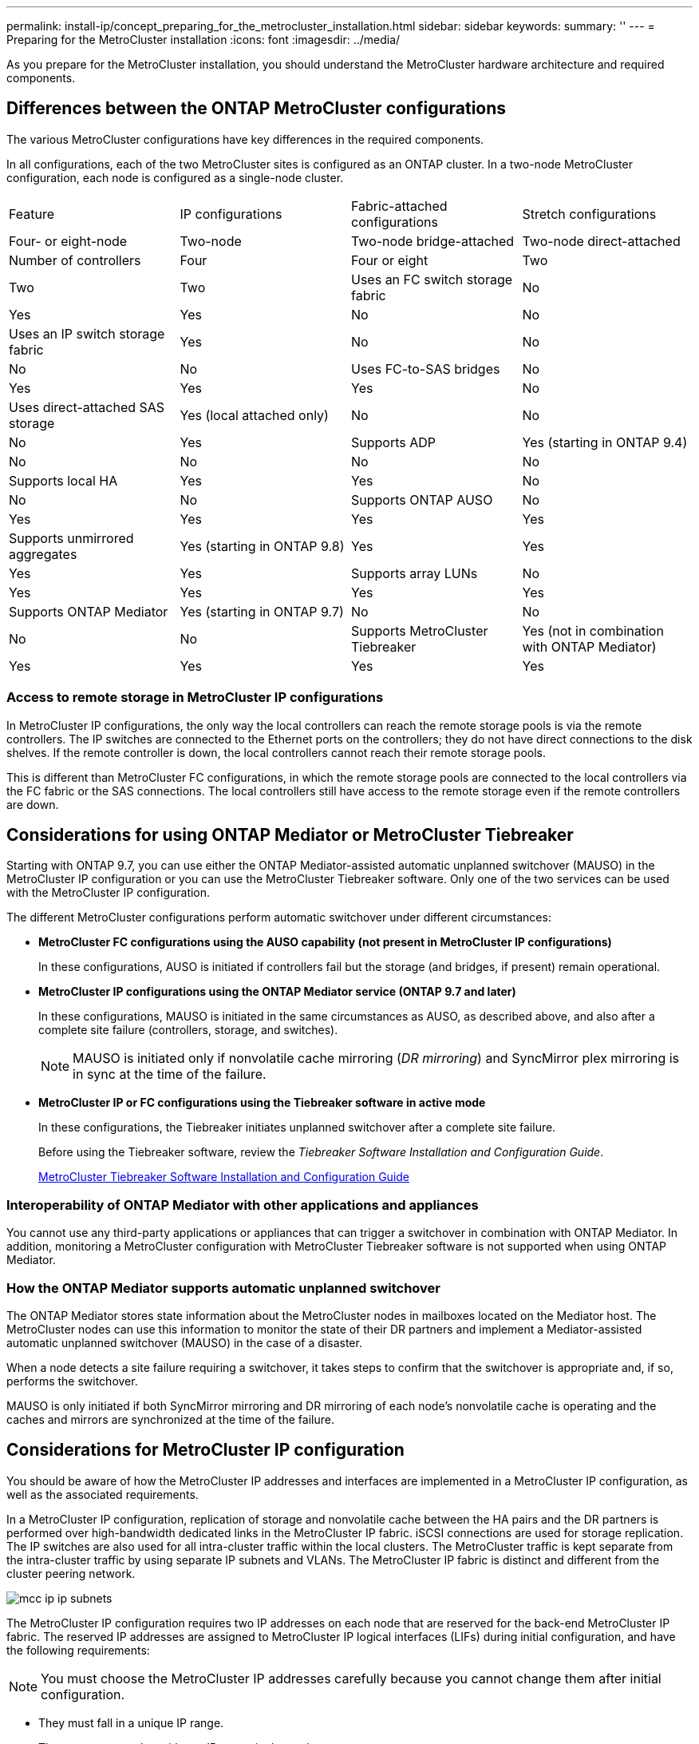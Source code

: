 ---
permalink: install-ip/concept_preparing_for_the_metrocluster_installation.html
sidebar: sidebar
keywords: 
summary: ''
---
= Preparing for the MetroCluster installation
:icons: font
:imagesdir: ../media/

[.lead]
As you prepare for the MetroCluster installation, you should understand the MetroCluster hardware architecture and required components.

== Differences between the ONTAP MetroCluster configurations

[.lead]
The various MetroCluster configurations have key differences in the required components.

In all configurations, each of the two MetroCluster sites is configured as an ONTAP cluster. In a two-node MetroCluster configuration, each node is configured as a single-node cluster.

|===
| Feature| IP configurations| Fabric-attached configurations| Stretch configurations
| Four- or eight-node| Two-node| Two-node bridge-attached| Two-node direct-attached
a|
Number of controllers
a|
Four
a|
Four or eight
a|
Two
a|
Two
a|
Two
a|
Uses an FC switch storage fabric
a|
No
a|
Yes
a|
Yes
a|
No
a|
No
a|
Uses an IP switch storage fabric
a|
Yes
a|
No
a|
No
a|
No
a|
No
a|
Uses FC-to-SAS bridges
a|
No
a|
Yes
a|
Yes
a|
Yes
a|
No
a|
Uses direct-attached SAS storage
a|
Yes (local attached only)
a|
No
a|
No
a|
No
a|
Yes
a|
Supports ADP
a|
Yes (starting in ONTAP 9.4)
a|
No
a|
No
a|
No
a|
No
a|
Supports local HA
a|
Yes
a|
Yes
a|
No
a|
No
a|
No
a|
Supports ONTAP AUSO
a|
No
a|
Yes
a|
Yes
a|
Yes
a|
Yes
a|
Supports unmirrored aggregates
a|
Yes (starting in ONTAP 9.8)
a|
Yes
a|
Yes
a|
Yes
a|
Yes
a|
Supports array LUNs
a|
No
a|
Yes
a|
Yes
a|
Yes
a|
Yes
a|
Supports ONTAP Mediator
a|
Yes (starting in ONTAP 9.7)
a|
No
a|
No
a|
No
a|
No
a|
Supports MetroCluster Tiebreaker
a|
Yes (not in combination with ONTAP Mediator)
a|
Yes
a|
Yes
a|
Yes
a|
Yes
|===

=== Access to remote storage in MetroCluster IP configurations

[.lead]
In MetroCluster IP configurations, the only way the local controllers can reach the remote storage pools is via the remote controllers. The IP switches are connected to the Ethernet ports on the controllers; they do not have direct connections to the disk shelves. If the remote controller is down, the local controllers cannot reach their remote storage pools.

This is different than MetroCluster FC configurations, in which the remote storage pools are connected to the local controllers via the FC fabric or the SAS connections. The local controllers still have access to the remote storage even if the remote controllers are down.

== Considerations for using ONTAP Mediator or MetroCluster Tiebreaker

[.lead]
Starting with ONTAP 9.7, you can use either the ONTAP Mediator-assisted automatic unplanned switchover (MAUSO) in the MetroCluster IP configuration or you can use the MetroCluster Tiebreaker software. Only one of the two services can be used with the MetroCluster IP configuration.

The different MetroCluster configurations perform automatic switchover under different circumstances:

* *MetroCluster FC configurations using the AUSO capability (not present in MetroCluster IP configurations)*
+
In these configurations, AUSO is initiated if controllers fail but the storage (and bridges, if present) remain operational.

* *MetroCluster IP configurations using the ONTAP Mediator service (ONTAP 9.7 and later)*
+
In these configurations, MAUSO is initiated in the same circumstances as AUSO, as described above, and also after a complete site failure (controllers, storage, and switches).
+
NOTE: MAUSO is initiated only if nonvolatile cache mirroring (_DR mirroring_) and SyncMirror plex mirroring is in sync at the time of the failure.

* *MetroCluster IP or FC configurations using the Tiebreaker software in active mode*
+
In these configurations, the Tiebreaker initiates unplanned switchover after a complete site failure.
+
Before using the Tiebreaker software, review the _Tiebreaker Software Installation and Configuration Guide_.
+
https://docs.netapp.com/ontap-9/topic/com.netapp.doc.hw-metrocluster-tiebreaker/home.html[MetroCluster Tiebreaker Software Installation and Configuration Guide]

=== Interoperability of ONTAP Mediator with other applications and appliances

[.lead]
You cannot use any third-party applications or appliances that can trigger a switchover in combination with ONTAP Mediator. In addition, monitoring a MetroCluster configuration with MetroCluster Tiebreaker software is not supported when using ONTAP Mediator.

=== How the ONTAP Mediator supports automatic unplanned switchover

[.lead]
The ONTAP Mediator stores state information about the MetroCluster nodes in mailboxes located on the Mediator host. The MetroCluster nodes can use this information to monitor the state of their DR partners and implement a Mediator-assisted automatic unplanned switchover (MAUSO) in the case of a disaster.

When a node detects a site failure requiring a switchover, it takes steps to confirm that the switchover is appropriate and, if so, performs the switchover.

MAUSO is only initiated if both SyncMirror mirroring and DR mirroring of each node's nonvolatile cache is operating and the caches and mirrors are synchronized at the time of the failure.

== Considerations for MetroCluster IP configuration

[.lead]
You should be aware of how the MetroCluster IP addresses and interfaces are implemented in a MetroCluster IP configuration, as well as the associated requirements.

In a MetroCluster IP configuration, replication of storage and nonvolatile cache between the HA pairs and the DR partners is performed over high-bandwidth dedicated links in the MetroCluster IP fabric. iSCSI connections are used for storage replication. The IP switches are also used for all intra-cluster traffic within the local clusters. The MetroCluster traffic is kept separate from the intra-cluster traffic by using separate IP subnets and VLANs. The MetroCluster IP fabric is distinct and different from the cluster peering network.

image::../media/mcc_ip_ip_subnets.gif[]

The MetroCluster IP configuration requires two IP addresses on each node that are reserved for the back-end MetroCluster IP fabric. The reserved IP addresses are assigned to MetroCluster IP logical interfaces (LIFs) during initial configuration, and have the following requirements:

NOTE: You must choose the MetroCluster IP addresses carefully because you cannot change them after initial configuration.

* They must fall in a unique IP range.
+
They must not overlap with any IP space in the environment.

* They must reside in one of two IP subnets that separate them from all other traffic.

For example, the nodes might be configured with the following IP addresses:

|===
| Node| Interface| IP address| Subnet
a|
node_A_1
a|
MetroCluster IP interface 1
a|
10.1.1.1
a|
10.1.1/24
a|
MetroCluster IP interface 2
a|
10.1.2.1
a|
10.1.2/24
a|
node_A_2
a|
MetroCluster IP interface 1
a|
10.1.1.2
a|
10.1.1/24
a|
MetroCluster IP interface 2
a|
10.1.2.2
a|
10.1.2/24
a|
node_B_1
a|
MetroCluster IP interface 1
a|
10.1.1.3
a|
10.1.1/24
a|
MetroCluster IP interface 2
a|
10.1.2.3
a|
10.1.2/24
a|
node_B_2
a|
MetroCluster IP interface 1
a|
10.1.1.4
a|
10.1.1/24
a|
MetroCluster IP interface 2
a|
10.1.2.4
a|
10.1.2/24
|===

=== Characteristics of MetroCluster IP interfaces

The MetroCluster IP interfaces are specific to MetroCluster IP configurations. They have different characteristics from other ONTAP interface types:

* They are created by the metrocluster configuration-settings interface create command as part the initial MetroCluster configuration.
+
They are not created or modified by the network interface commands.

* They do not appear in the output of the network interface show command.
* They do not fail over, but remain associated with the port on which they were created.
* MetroCluster IP configurations use specific Ethernet ports (depending on the platform) for the MetroCluster IP interfaces.

== Considerations for automatic drive assignment and ADP systems in ONTAP 9.4 and later

[.lead]
Starting with ONTAP 9.4, MetroCluster IP configurations support new installations with AFF systems using ADP (Advanced Drive Partitioning). In most configurations, partitioning and disk assignment is performed automatically during the initial configuration of the MetroCluster sites.

ONTAP 9.4 and later releases include the following changes for ADP support:

* Pool 0 disk assignments are done at the factory.
* The unmirrored root is created at the factory.
* Data partition assignment is done at the customer site during the setup procedure.
* In most cases, drive assignment and partitioning is done automatically during the setup procedures.

NOTE: When upgrading from ONTAP 9.4 to 9.5, the system recognizes the existing disk assignments.

=== Automatic partitioning

ADP is performed automatically during initial configuration of the platform.

NOTE: Starting with ONTAP 9.5, disk autoassignment must be enabled for automatic partitioning for ADP to occur.

=== How shelf-by-shelf automatic assignment works

If there are four external shelves per site, each shelf is assigned to a different node and different pool, as shown in the following example:

* All of the disks on site_A-shelf_1 are automatically assigned to pool 0 of node_A_1
* All of the disks on site_A-shelf_3 are automatically assigned to pool 0 of node_A_2
* All of the disks on site_B-shelf_1 are automatically assigned to pool 0 of node_B_1
* All of the disks on site_B-shelf_3 are automatically assigned to pool 0 of node_B_2
* All of the disks on site_B-shelf_2 are automatically assigned to pool 1 of node_A_1
* All of the disks on site_B-shelf_4 are automatically assigned to pool 1 of node_A_2
* All of the disks on site_A-shelf_2 are automatically assigned to pool 1 of node_B_1
* All of the disks on site_A-shelf_4 are automatically assigned to pool 1 of node_B_2

=== How to populate partially-full shelves

If your configuration is using shelves that are not fully populated (have empty drive bays) you must distribute the drives evenly throughout the shelf, depending on the disk assignment policy. The disk assignment policy depends on how many shelves are at each MetroCluster site.

If you are using a single shelf at each site (or just the internal shelf on an AFF A800 system), disks are assigned using a quarter-shelf policy. If the shelf is not fully populated,  install the drives equally on all quarters.

The following table shows an example of how to place 24 disks in a 48 drive internal shelf. The ownership for the drives is also shown.

|===
| The 48 drive bays are divided into four quarters:| Install six drives in the first six bays in each quarter...
a|
Quarter 1: Bays 0 -11
a|
Bays 0-5
a|
Quarter 2: Bays 12-23
a|
Bays 12-17
a|
Quarter 3: Bays 24-35
a|
Bays 24-29
a|
Quarter 4: Bays 36-48
a|
Bays 36-41
|===
If you are using two shelves at each site, disks are assigned using a half-shelf policy. If the shelves are not fully populated, install the drives equally from either end of the shelf.

For example, if you are installing 12 drives in a 24 drive shelf, install drives in bays 0-5 and 18-23.

=== Manual drive assignment (ONTAP 9.5)

In ONTAP 9.5, manual drive assignment is required on systems with the following shelf configurations:

* Three external shelves per site.
+
Two shelves are assigned automatically using a half-shelf assignment policy, but the third shelf must be assigned manually.

* More than four shelves per site and the total number of external shelves is not a multiple of four.
+
Extra shelves above the nearest multiple of four are left unassigned and the drives must be assigned manually. For example, if there are five external shelves at the site, shelf five must be assigned manually.

You only need to manually assign a single drive on each unassigned shelf. The rest of the drives on the shelf are then automatically assigned.

=== Manual drive assignment (ONTAP 9.4)

In ONTAP 9.4, manual drive assignment is required on systems with the following shelf configurations:

* Fewer than four external shelves per site.
+
The drives must be assigned manually to ensure symmetrical assignment of the drives, with each pool having an equal number of drives.

* More than four external shelves per site and the total number of external shelves is not a multiple of four.
+
Extra shelves above the nearest multiple of four are left unassigned and the drives must be assigned manually.

When manually assigning drives, you should assign disks symmetrically, with an equal number of drives assigned to each pool. For example, if the configuration has two storage shelves at each site, you would one shelf to the local HA pair and one shelf to the remote HA pair:

* Assign half of the disks on site_A-shelf_1 to pool 0 of node_A_1.
* Assign half of the disks on site_A-shelf_1 to pool 0 of node_A_2.
* Assign half of the disks on site_A-shelf_2 to pool 1 of node_B_1.
* Assign half of the disks on site_A-shelf_2 to pool 1 of node_B_2.
* Assign half of the disks on site_B-shelf_1 to pool 0 of node_B_1.
* Assign half of the disks on site_B-shelf_1 to pool 0 of node_B_2.
* Assign half of the disks on site_B-shelf_2 to pool 1 of node_A_1.
* Assign half of the disks on site_B-shelf_2 to pool 1 of node_A_2.

=== Adding shelves to an existing configuration.

Automatic drive assignment supports the symmetrical addition of shelves to an existing configuration.

When new shelves are added, the system applies the same assignment policy to newly added shelves. For example, with a single shelf per site, if an additional shelf is added, the systems applies the quarter-shelf assignment rules to the new shelf.

*Related information*

xref:concept_required_metrocluster_ip_components_and_naming_guidelines_mcc_ip.adoc[Required MetroCluster IP components and naming conventions]

https://docs.netapp.com/ontap-9/topic/com.netapp.doc.dot-cm-psmg/home.html[Disk and aggregate management]

=== ADP and disk assignment differences by system in MetroCluster IP configurations

[.lead]
The operation of Advanced Drive Partitioning (ADP) and automatic disk assignment in MetroCluster IP configurations varies depending on the system model.

NOTE: In systems using ADP, aggregates are created using partitions in which each drive is partitioned in to P1, P2 and P3 partitions. The root aggregate is created using P3 partitions.

You must meet the MetroCluster limits for the maximum number of supported drives and other guidelines.

https://hwu.netapp.com[NetApp Hardware Universe]

==== ADP and disk assignment on AFF A320 systems

|===
| Guideline| Shelves per site| Drive assignment rules| ADP layout for root partition
a|
Minimum recommended shelves (per site)
a|
Two shelves
a|
The drives on each external shelf are divided into two equal groups (halves). Each half-shelf  is automatically assigned to a separate pool.
a|
One shelf is used by the local HA pair. The second shelf is used by the remote HA pair.

Partitions on each shelf are used to create the root aggregate. Each of the two plexes in the root aggregate includes the following partitions::

* Eight partitions for data
* Two parity partitions
* Two spare partitions

a|
Minimum supported shelves (per site)
a|
One shelf
a|
The drives are divided into four equal groups. Each quarter-shelf is automatically assigned to a separate pool.
a|
Each of the two plexes in the root aggregate includes the following partitions:

* Three partitions for data
* Two parity partitions
* One spare partition

|===

==== ADP and disk assignment on AFF A220 systems

|===
| Guideline| Shelves per site| Drive assignment rules| ADP layout for root partition
a|
Minimum recommended shelves (per site)
a|
Internal drives only
a|
The internal drives are divided into four equal groups. Each group is automatically assigned to a separate pool and each pool is assigned to a separate controller in the configuration.

NOTE: Half of the internal drives remain unassigned before MetroCluster is configured.

a|
Two quarters are used by the local HA pair. The other two quarters are used by the remote HA pair.

The root aggregate includes the following partitions in each plex:

* Three partitions for data
* Two parity partitions
* One spare partition

a|
Minimum supported shelves (per site)
a|
16 internal drives
a|
The drives are divided into four equal groups. Each quarter-shelf is automatically assigned to a separate pool.

Two quarters on a shelf can have the same pool. The pool is chosen based on the node that owns the quarter:

* If owned by the local node, pool0 is used.
* If owned by the remote node, pool1 is used.

For example: a shelf with quarters Q1 through Q4 can have following assignments:

* Q1: node_A_1 pool0
* Q2: node_A_2 pool0
* Q3: node_B_1 pool1
* Q4:node_B_2 pool1

NOTE: Half of the internal drives remain unassigned before MetroCluster is configured.

a|
Each of the two plexes in the root aggregate includes the following partitions:

* One partition for data
* Two parity partitions
* One spare partition

|===

==== ADP and disk assignment on AFF A250 systems

|===
| Guideline| Shelves per site| Drive assignment rules| ADP layout for root partition
a|
Minimum recommended shelves (per site)
a|
Two shelves
a|
The drives on each external shelf are divided into two equal groups (halves). Each half-shelf  is automatically assigned to a separate pool.
a|
One shelf is used by the local HA pair. The second shelf is used by the remote HA pair.

Partitions on each shelf are used to create the root aggregate. The root aggregate includes the following partitions in each plex:

* Eight partitions for data
* Two parity partitions
* Two spare partitions

a|
Minimum supported shelves (per site)
a|
24 internal drives only
a|
The drives are divided into four equal groups. Each quarter-shelf is automatically assigned to a separate pool.
a|
Each of the two plexes in the root aggregate includes the following partitions:

* Three partitions for data
* Two parity partitions
* One spare partition

|===

==== ADP and disk assignment on AFF A300 systems

|===
| Guideline| Shelves per site| Drive assignment rules| ADP layout for root partition
a|
Minimum recommended shelves (per site)
a|
Two shelves
a|
The drives on each external shelf are divided into two equal groups (halves). Each half-shelf  is automatically assigned to a separate pool.
a|
One shelf is used by the local HA pair. The second shelf is used by the remote HA pair.

Partitions on each shelf are used to create the root aggregate. The root aggregate includes the following partitions in each plex:

* Eight partitions for data
* Two parity partitions
* Two spare partitions

a|
Minimum supported shelves (per site)
a|
One shelf
a|
The drives are divided into four equal groups. Each quarter-shelf is automatically assigned to a separate pool.
a|
Each of the two plexes in the root aggregate includes the following partitions:

* Three partitions for data
* Two parity partitions
* One spare partition

|===

==== ADP and disk assignment on AFF A700 systems

|===
| Guideline| Shelves per site| Drive assignment rules| ADP layout for root partition
a|
Minimum recommended shelves (per site)
a|
Four shelves
a|
Drives are automatically assigned on a shelf-by-shelf basis.
a|
Each of the two plexes in the root aggregate includes:

* 20 partitions for data
* Two parity partitions
* Two spare partitions

a|
Minimum supported shelves (per site)
a|
One shelf
a|
The drives are divided into four equal groups (quarters). Each quarter-shelf is automatically assigned to a separate pool.
a|
Each of the two plexes in the root aggregate includes:

* Three partitions for data
* Two parity partitions
* One spare partition

|===

==== ADP and disk assignment on AFF A800 systems

|===
| Guideline| Shelves per site| Drive assignment rules| ADP layout for root aggregate
a|
Minimum recommended shelves (per site)
a|
Internal drives and four external shelves
a|
The internal partitions are divided into four equal groups (quarters). Each quarter is automatically assigned to a separate pool.The drives on the external shelves are automatically assigned on a shelf-by-shelf basis, with all of the drives on each shelf assigned to  one of the four nodes in the MetroCluster configuration.

a|
The root aggregate is created with 12 root partitions on the internal shelf. 

Each of the two plexes in the root aggregate includes:

* Eight partitions for data
* Two parity partitions
* Two spare partitions

a|
Minimum supported shelves (per site)
a|
24 internal drives only
a|
The internal partitions are divided into four equal groups (quarters). Each quarter is automatically assigned to a separate pool.
a|
The root aggregate is created with 12 root partitions on the internal shelf. 

Each of the two plexes in the root aggregate includes:

* Three partitions for data
* Two parity partitions
* One spare partitions

|===

==== Disk assignment on FAS2750 systems

|===
| Guideline| Shelves per site| Drive assignment rules| ADP layout for root partition
a|
Minimum recommended shelves (per site)
a|
One internal and one external shelf
a|
The internal and external shelves are divided into two equal halves. Each half is automatically assigned to different pool
a|
Not applicable.
a|
Minimum supported shelves (per site) (active/passive HA configuration)
a|
Internal drives only
a|
Manual assignment required.
|===

==== Disk assignment on FAS8200 systems

|===
| Guideline| Shelves per site| Drive assignment rules| ADP layout for root partition
a|
Minimum supported shelves (per site)
a|
Two shelves
a|
The drives on the external shelves are divided into two equal groups (halves). Each half-shelf  is automatically assigned to a separate pool.
a|
Not applicable.
a|
Minimum supported shelves (per site) (active/passive HA configuration)
a|
One shelf
a|
Manual assignment required.
|===

==== Disk assignment on FAS500f systems

|===
| Guideline| Shelves per site| Drive assignment rules| ADP layout for root partition
a|
Minimum recommended shelves (per site)
a|
Four shelves
a|
Drives are automatically assigned on a shelf-by-shelf basis.
a|
Not applicable.
a|
Minimum supported shelves (per site)
a|
One shelf
a|
The drives are divided into four equal groups. Each quarter-shelf is automatically assigned to a separate pool.
|===

==== Disk assignment on FAS9000 systems

|===
| Guideline| Shelves per site| Drive assignment rules| ADP layout for root partition
a|
Minimum recommended shelves (per site)
a|
Four shelves
a|
Drives are automatically assigned on a shelf-by-shelf basis.
a|
Not applicable.
a|
Minimum supported shelves (per site)
a|
Two shelves
a|
The drives on the shelves are divided into two equal groups (halves). Each half-shelf is automatically assigned to a separate pool.
a|
Minimum supported shelves (per site) (active/passive HA configuration)
a|
One shelf
a|
Manual assignment required.
|===

== Considerations for using All SAN Array systems in MetroCluster configurations

[.lead]
Some All SAN Arrays (ASAs) are supported in MetroCluster configurations. In the MetroCluster documentation, the information for AFF models applies to the corresponding ASA system. For example, all cabling and other information for the AFF A400 system also applies to the ASA AFF A400 system.

Supported platform configurations are listed in the https://hwu.netapp.com[NetApp Hardware Universe].

== Considerations for configuring cluster peering

[.lead]
Each MetroCluster site is configured as a peer to its partner site. You should be familiar with the prerequisites and guidelines for configuring the peering relationships and when deciding whether to use shared or dedicated ports for those relationships.

*Related information*

http://docs.netapp.com/ontap-9/topic/com.netapp.doc.exp-clus-peer/home.html[Cluster and SVM peering express configuration]

=== Prerequisites for cluster peering

[.lead]
Before you set up cluster peering, you should confirm that the connectivity, port, IP address, subnet, firewall, and cluster-naming requirements are met.

==== Connectivity requirements

Every intercluster LIF on the local cluster must be able to communicate with every intercluster LIF on the remote cluster.

Although it is not required, it is typically simpler to configure the IP addresses used for intercluster LIFs in the same subnet. The IP addresses can reside in the same subnet as data LIFs, or in a different subnet. The subnet used in each cluster must meet the following requirements:

* The subnet must have enough IP addresses available to allocate to one intercluster LIF per node.
+
For example, in a six-node cluster, the subnet used for intercluster communication must have six available IP addresses.

Each node must have an intercluster LIF with an IP address on the intercluster network.

Intercluster LIFs can have an IPv4 address or an IPv6 address.

NOTE: ONTAP 9 enables you to migrate your peering networks from IPv4 to IPv6 by optionally allowing both protocols to be present simultaneously on the intercluster LIFs. In earlier releases, all intercluster relationships for an entire cluster were either IPv4 or IPv6. This meant that changing protocols was a potentially disruptive event.

==== Port requirements

You can use dedicated ports for intercluster communication, or share ports used by the data network. Ports must meet the following requirements:

* All ports that are used to communicate with a given remote cluster must be in the same IPspace.
+
You can use multiple IPspaces to peer with multiple clusters. Pair-wise full-mesh connectivity is required only within an IPspace.

* The broadcast domain that is used for intercluster communication must include at least two ports per node so that intercluster communication can fail over from one port to another port.
+
Ports added to a broadcast domain can be physical network ports, VLANs, or interface groups (ifgrps).

* All ports must be cabled.
* All ports must be in a healthy state.
* The MTU settings of the ports must be consistent.

==== Firewall requirements

Firewalls and the intercluster firewall policy must allow the following protocols:

* ICMP service
* TCP to the IP addresses of all the intercluster LIFs over the ports 10000, 11104, and 11105
* Bidirectional HTTPS between the intercluster LIFs

The default intercluster firewall policy allows access through the HTTPS protocol and from all IP addresses (0.0.0.0/0). You can modify or replace the policy if necessary.

=== Considerations when using dedicated ports

[.lead]
When determining whether using a dedicated port for intercluster replication is the correct intercluster network solution, you should consider configurations and requirements such as LAN type, available WAN bandwidth, replication interval, change rate, and number of ports.

Consider the following aspects of your network to determine whether using a dedicated port is the best intercluster network solution:

* If the amount of available WAN bandwidth is similar to that of the LAN ports and the replication interval is such that replication occurs while regular client activity exists, then you should dedicate Ethernet ports for intercluster replication to avoid contention between replication and the data protocols.
* If the network utilization generated by the data protocols (CIFS, NFS, and iSCSI) is such that the network utilization is above 50 percent, then you should dedicate ports for replication to allow for nondegraded performance if a node failover occurs.
* When physical 10 GbE or faster ports are used for data and replication, you can create VLAN ports for replication and dedicate the logical ports for intercluster replication.
+
The bandwidth of the port is shared between all VLANs and the base port.

* Consider the data change rate and replication interval and whether the amount of data that must be replicated on each interval requires enough bandwidth that it might cause contention with data protocols if sharing data ports.

=== Considerations when sharing data ports

[.lead]
When determining whether sharing a data port for intercluster replication is the correct intercluster network solution, you should consider configurations and requirements such as LAN type, available WAN bandwidth, replication interval, change rate, and number of ports.

Consider the following aspects of your network to determine whether sharing data ports is the best intercluster connectivity solution:

* For a high-speed network, such as a 40-Gigabit Ethernet (40-GbE) network, a sufficient amount of local LAN bandwidth might be available to perform replication on the same 40-GbE ports that are used for data access.
+
In many cases, the available WAN bandwidth is far less than 10 GbE LAN bandwidth.

* All nodes in the cluster might have to replicate data and share the available WAN bandwidth, making data port sharing more acceptable.
* Sharing ports for data and replication eliminates the extra port counts required to dedicate ports for replication.
* The maximum transmission unit (MTU) size of the replication network will be the same size as that used on the data network.
* Consider the data change rate and replication interval and whether the amount of data that must be replicated on each interval requires enough bandwidth that it might cause contention with data protocols if sharing data ports.
* When data ports for intercluster replication are shared, the intercluster LIFs can be migrated to any other intercluster-capable port on the same node to control the specific data port that is used for replication.

== Considerations for ISLs

=== Basic MetroCluster ISL requirements

The following requirements must be met:

* A native-speed ISL switch port must connect to a native-speed ISL switch port.
+
For example, a 40 Gbps port connects to a 40 Gbps port.

* A 10 Gbps port that is in native mode (i.e., not using a breakout cable) can connect to a 10 Gbps port that is in native mode.
* The ISLs between the MetroCluster IP switches and the customer network, as well as the ISLs between the intermediate switches, follow the same rules in terms of speed.
* The number of ISLs that are between the MetroCluster switches and the customer network switches, and the number of ISLs that are between the customer network switches, do not need to match.
+
For example, the MetroCluster switches can connect using two ISLs to the intermediate switches, and the intermediate switches can connect to each other using 10 ISLs.

* The speed of ISLs that are between the MetroCluster switches and the customer network switches, and the speed of ISLs that are between the customer network switches, do not need to match.
+
For example, the MetroCluster switches can connect using a 40-Gbps ISL to the intermediate switches, and the intermediate switches can connect to each other using 100-Gbps ISLs.

* The number of and speed of ISLs connecting each MetroCluster switch to the intermediate switch must be the same on both MetroCluster sites.

== Considerations for sharing private layer 2 networks

[.lead]
Starting with ONTAP 9.6, MetroCluster IP configurations with supported Cisco switches can share existing networks for ISLs, rather than using dedicated MetroCluster ISLs. Earlier ONTAP versions require dedicated ISLs.

MetroCluster IP switches are dedicated to the MetroCluster configuration and cannot be shared. Therefore, a set of MetroCluster IP switches can only connect one MetroCluster configuration. Only the MetroCluster ISL ports on the MetroCluster IP switches can connect to the shared switches.

CAUTION:

If using a shared network, the customer is responsible for meeting the MetroCluster network requirements in the shared network.

=== MetroCluster ISL requirements in shared networks

[.lead]
When sharing ISL traffic in a shared network, you must ensure that you have adequate capacity and size the ISLs appropriately. Low latency is critical for replication of data between the MetroCluster sites. Latency issues on these connections can impact client I/O.

You should review these sections to correctly calculate the required end-to-end capacity of the ISLs. Continuous nonvolatile cache and storage replication with low latency is critical for MetroCluster configurations. The latency in the back-end network impacts the latency and throughput seen by client IO.

==== Latency and packet loss limits in the ISLs

The following requirements must be met for round-trip traffic between the MetroCluster IP switches at site_A and site_B, with the MetroCluster configuration in steady state operation:

* Round trip latency must be less than or equal to 7 ms.
+
The maximum distance is 700 km, so the distance between the sites is limited by the latency or the maximum distance, whichever is reached first.
+
As the distance between two MetroCluster sites increases, latency increases, usually in the range of 1 ms round-trip delay time per 100 km (62 miles). This latency also depends on the network service level agreement (SLA) in terms of the bandwidth of the ISL links, packet drop rate, and jitter on the network. Low bandwidth, high jitter, and random packet drops lead to different recovery mechanisms by the switches or the TCP engine on the controller modules for successful packet delivery. These recovery mechanisms can increase overall latency.
+
Any device that contributes to latency must be accounted for.

* Packet loss must be less than or equal to 0.01%.
+
Packet loss includes physical loss or loss due to congestion or over-subscription.
+
Packet drops can cause retransmissions and a reduced congestion window.

* The supported jitter value is 3 ms for round trip (or 1.5 ms for one way).
* The network should allocate and maintain the SLA for the bandwidth required for MetroCluster traffic, accounting for microbursts and spikes in the traffic.
+
Low bandwidth can cause queuing delays and tail drops on switches. If you are using ONTAP 9.7 or later, the network intermediate between the two sites must provide a minimum bandwidth of 4.5 Gbps for the MetroCluster configuration.

* MetroCluster traffic should not consume the complete bandwidth and have negative impact on non-MetroCluster traffic.
* The shared network should have network monitoring configured to monitor the ISLs for utilization, errors (drops, link flaps, corruption, etc.) and failures.

==== Connection limits and trunking in the customer switches

The intermediate customer-provided switches must meet the following requirements:

* The number of intermediate switches is not limited, and more than two switches between the MetroCluster IP switches is supported.
+
The MetroCluster IP switches should be located as close as possible to the intermediate switches providing the long-haul link. All of the ISL connections along the route must meet all of the requirements for MetroCluster ISL.

* The ISLs in the customer network (the ISLs between the customer switches) must be configured in such way that sufficient bandwidth is provided and order of delivery is preserved.
+
This can be done with trunking a sufficient number of links and enforcing load balancing policies to preserve order.

==== Other network requirements

The intermediate customer-provided switches must meet the following requirements:

* The customer network must provide the same VLANs between the sites matching the MetroCluster VLANs as set in the RCF file.
+
Layer 2 VLANs with IDs that match the MetroCluster VLAN IDs must span the shared network.

 ** In ONTAP 9.7 and earlier, FAS2750 and AFF A220 systems require VLAN 10 and 20.
 ** In ONTAP 9.8 and later, FAS2750, AFF A220, FAS500f, AFF A250, FAS8300, AFF A400, and FAS8700 systems use VLAN 10 and 20 by default. You can configure other VLANs during interface creation, and they must be withing the range 101-4096.
For all the platforms mentioned previously, you can only specify the VLAN during interface creation. Once the MetroCluster interfaces are created, the VLAN ID cannot not be changed. For all other platforms not mentioned previously, you can use any VLAN and you can change the VLAN ID for those platforms at any time, but it requires that a new RCF file is created and applied.

+
NOTE: The RcfFileGenerator does not allow the creation of an RCF file using VLANs that are not supported by the platform.
+
NOTE: The RcfFileGenerator might restrict the use of certain VLAN IDs (for example, if they are intended for future use). Generally, reserved VLANs are up to and including 100.

* The MTU size must be set to 9216 on all devices in the end-to-end network.
* No other traffic can be configured with a higher priority than class of service (COS) five.
* ECN (explicit congestion notification) must be configured on all end-to-end paths.

=== ISL cabling requirements

[.lead]
When using shared ISLs in a MetroCluster IP configuration, you must be aware of the requirements for the end-to-end MetroCluster ISL running from controller ports on site A to controller ports on site B.

NOTE: You must follow the basic ISL requirements: link:concept_preparing_for_the_metrocluster_installation.md#[Considerations for ISLs]

==== Number of ISLs and breakout cables in the shared network

The number of ISLs connecting the MetroCluster IP switches to the shared network varies depending on the switch model and port type.

|===
| MetroCluster IP switch model| Port type| Number of ISLs
a|
Broadcom-supported BES-53248 switches
a|
Native ports
a|
4 ISLs using 10 or 25-Gbps ports
a|
Cisco 3132Q-V
a|
Native ports
a|
6 ISLs using 40-Gbps ports
a|
Breakout cables
a|
16 x 10-Gbps ISLs
a|
Cisco 3232C
a|
Native ports
a|
6 ISLs using 40 or 100-Gbps ports
a|
Breakout cables
a|
16 x 10-Gbps ISLs
|===

* The use of breakout cables (one physical port is used as 4 x 10 Gbps ports) is supported on Cisco switches.
* The RCF files for the IP switches have ports in native and breakout mode configured.
+
A mix of ISL ports in native port speed mode and breakout mode is not supported. All ISLs from the MetroCluster IP switches to the intermediate switches in one network must be of same speed and length.

* The use of external encryption devices (for example, external link encryption or encryption provided via WDM devices) are supported as long as the round-trip latency remains within the above requirements.

For optimum performance, you should use at least a 1 x 40 Gbps or multiple 10 Gbps ISLs per network. Using a single 10 Gbps ISL per network for AFF A800 systems is strongly discouraged.

The maximum theoretical throughput of shared ISLs (for example, 240 Gbps with six 40 Gbps ISLs) is a best-case scenario. When using multiple ISLs, statistical load balancing can impact the maximum throughput. Uneven balancing can occur and reduce throughput to that of a single ISL.

If the configuration uses L2 VLANs, they must natively span the sites. VLAN overlay such as Virtual Extensible LAN (VXLAN) is not supported.

ISLs carrying MetroCluster traffic must be native links between the switches. Link sharing services such as Multiprotocol Label Switching (MPLS) links are not supported.

==== Support for WAN ISLs on the Broadcom BES53248 switch

* Minimum number of WAN ISLs per fabric: 1 (10 GbE, or 25 GbE, or 40 GbE, or 100 GbE)
* Maximum number of 10-GbE WAN ISLs per fabric: 4
* Maximum number of 25-GbE WAN ISLs per fabric: 4
* Maximum number of 40-GbE WAN ISLs per fabric: 2
* Maximum number of 100-GbE WAN ISLs per fabric: 2

A 40-GbE or 100-GbE WAN ISL requires an RCF file version 1.40 or higher.

NOTE: Extra licenses are required for additional ports.

=== Required settings on intermediate switches

[.lead]
When sharing ISL traffic in a shared network, the configuration of the intermediate switches provided by the customer must ensure that the MetroCluster traffic (RDMA and storage) meets the required service levels across the entire path between the MetroCluster sites.

The following examples are for Cisco Nexus 3000 switches and IP Broadcom switches. Depending on your switch vendor and models, you must ensure that your intermediate switches have an equivalent configuration.

==== Cisco Nexus switches

The following diagram gives an overview of the required settings for a shared network when the external switches are Cisco switches.

image::../media/switch_traffic_with_cisco_switches.png[]

In this example, the following policies and maps are created for MetroCluster traffic:

* A MetroClusterIP_Ingress policy is applied to ports on the intermediate switch that connect to the MetroCluster IP switches.
+
The MetroClusterIP_Ingress policy maps the incoming tagged traffic to the appropriate queue on the intermediate switch. Tagging happens on the node-port, not on the ISL. Non-MetroCluster traffic that is using the same ports on the ISL remains in the default queue.

* A MetroClusterIP_Egress policy is applied to ports on the intermediate switch that connect to ISLs between intermediate switches

You must configure the intermediate switches with matching QoS access-maps, class-maps, and policy-maps along the path between the MetroCluster IP switches. The intermediate switches map RDMA traffic to COS5 and storage traffic to COS4.

The following example shows the configuration for a customer-provided Cisco Nexus 3000 switch. If you have Cisco switches, you can use the example to configure the switch along the path without much difficulty. If you do not have Cisco switches, you must determine and apply the equivalent configuration to your intermediate switches.

The following example shows the class map definitions:

NOTE: This example is for configurations using Cisco MetroCluster IP switches. You can follow this example regardless of the switch types of the switches carrying MetroCluster traffic that do not connect to a MetroCluster IP switch.

----
class-map type qos match-all rdma
   match cos 5
class-map type qos match-all storage
   match cos 4
----

The following example shows the policy map definitions:

----
policy-map type qos MetroClusterIP_Ingress
   class rdma
      set dscp 40
      set cos 5
      set qos-group 5
   class storage
      set dscp 32
      set cos 4
      set qos-group 4
policy-map type queuing MetroClusterIP_Egress
   class type queuing c-out-8q-q7
      priority level 1
   class type queuing c-out-8q-q6
      priority level 2
   class type queuing c-out-8q-q5
      priority level 3
      random-detect threshold burst-optimized ecn
   class type queuing c-out-8q-q4
      priority level 4
      random-detect threshold burst-optimized ecn
   class type queuing c-out-8q-q3
      priority level 5
   class type queuing c-out-8q-q2
      priority level 6
   class type queuing c-out-8q-q1
      priority level 7
   class type queuing c-out-8q-q-default
      bandwidth remaining percent 100
      random-detect threshold burst-optimized ecn
----

==== MetroCluster IP Broadcom switches

The following diagram gives an overview of the required settings for a shared network when the external switches are IP Broadcom switches.

image::../media/switch_traffic_with_broadcom_switches.png[]

Configurations using MetroCluster IP Broadcom switches require additional configuration:

* For exterior switches you must configure the access and class maps to classify the traffic on ingress to the customer network.

NOTE: This is not required on configurations using MetroCluster IP switches.

The following example shows how to configure the access and class maps on the first and last customer switches connecting the ISLs between the MetroCluster IP Broadcom switches.

----
ip access-list storage
  10 permit tcp any eq 65200 any
  20 permit tcp any any eq 65200
ip access-list rdma
  10 permit tcp any eq 10006 any
  20 permit tcp any any eq 10006

class-map type qos match-all storage
  match access-group name storage
class-map type qos match-all rdma
  match access-group name rdma
----

* You need to assign the ingress policy to the ISL switch port on the first customer switch.

The following example shows the class map definitions:

NOTE: This example is for configurations using Cisco MetroCluster IP switches. You can follow this example regardless of the switch types of the switches carrying MetroCluster traffic that do not connect to a MetroCluster IP switch.

----
class-map type qos match-all rdma
   match cos 5
class-map type qos match-all storage
   match cos 4
----

The following example shows the policy map definitions:

----
policy-map type qos MetroClusterIP_Ingress
   class rdma
      set dscp 40
      set cos 5
      set qos-group 5
   class storage
      set dscp 32
      set cos 4
      set qos-group 4
policy-map type queuing MetroClusterIP_Egress
   class type queuing c-out-8q-q7
      priority level 1
   class type queuing c-out-8q-q6
      priority level 2
   class type queuing c-out-8q-q5
      priority level 3
      random-detect threshold burst-optimized ecn
   class type queuing c-out-8q-q4
      priority level 4
      random-detect threshold burst-optimized ecn
   class type queuing c-out-8q-q3
      priority level 5
   class type queuing c-out-8q-q2
      priority level 6
   class type queuing c-out-8q-q1
      priority level 7
   class type queuing c-out-8q-q-default
      bandwidth remaining percent 100
      random-detect threshold burst-optimized ecn
----

==== Intermediate customer switches

* For intermediate customer switches, you must assign the egress policy to the ISL switch ports.
* For all other interior switches along the path that carry MetroCluster traffic, follow the class map and policy map examples in the section _Cisco Nexus 3000 switches_.

=== Examples of MetroCluster network topologies

[.lead]
Starting with ONTAP 9.6, some shared ISL network configurations are supported for MetroCluster IP configurations.

==== Shared network configuration with direct links

In this topology, two distinct sites are connected by direct links. These links can be between Wavelength Division Multiplexing equipment (xWDM) or switches. The capacity of the ISLs is not dedicated to the MetroCluster traffic but is shared with other traffic.

The ISL capacity must meet the minimum requirements. Depending on whether you use xWDM devices or switches a different combination of network configurations might apply.

image::../media/mcc_ip_networking_with_shared_isls.gif[]

==== Shared infrastructure with intermediate networks

In this topology, the MetroCluster IP core switch traffic and the host traffic travel through a network that is not provided by NetApp. The network infrastructure and the links (including leased direct links) are outside of the MetroCluster configuration. The network can consist of a series of xWDM and switches but unlike the shared configuration with direct ISLs, the links are not direct between the sites. Depending on the infrastructure between the sites, any combination of network configurations is possible. The intermediate infrastructure is represented as a "`cloud`" (multiple devices can exist between the sites), but it is still under the control of the customer. Capacity through this intermediate infrastructure is not dedicated to the MetroCluster traffic but is shared with other traffic.

The VLAN and network xWDM or switch configuration must meet the minimum requirements.

image::../media/mcc_ip_networking_with_intermediate_private_networks.gif[]

==== Two MetroCluster configurations sharing an intermediate network

In this topology, two separate MetroCluster configurations are sharing the same intermediate network. In the example, MetroCluster one switch_A_1 and MetroCluster two switch_A_1 both connect to the same intermediate switch.

The example is simplified for illustration purposes only:

image::../media/mcc_ip_two_mccs_sharing_the_same_shared_network_sx.gif[]

==== Two MetroCluster configurations with one connecting directly to the intermediate network

This topology is supported beginning with ONTAP 9.7. Two separate MetroCluster configurations share the same intermediate network and one MetroCluster configuration's nodes is directly connected to the intermediate switch.

MetroCluster One is a MetroCluster configuration using NetApp validated switches, ONTAP 9.6 and a shared topology. MetroCluster Two is a MetroCluster configuration using NetApp compliant switches and ONTAP 9.7.

NOTE: The intermediate switches must be compliant with NetApp specifications.

link:concept_preparing_for_the_metrocluster_installation.md#[Considerations for using MetroCluster compliant switches]

The example is simplified for illustration purposes only:

image::../media/mcc_ip_unsupported_two_mccs_direct_to_shared_switches.png[]

== Considerations for using MetroCluster compliant switches

[.lead]
MetroCluster IP switches provided by NetApp are NetApp validated. Beginning with ONTAP 9.7, MetroCluster IP configurations can support switches that are not NetApp validated provided that they are compliant with NetApp specifications.

=== General requirements

The requirements show how to configure MetroCluster compliant switches without using reference configuration (RCF) files.

* Only platforms that provide dedicated ports for switchless cluster interconnects are supported. Platforms such as FAS2750 and AFF A220 are not supported because MetroCluster traffic and MetroCluster interconnect traffic share the same network ports.
+
Connecting local cluster connections to a MetroCluster compliant switch is not supported.

* The MetroCluster IP interface can be connected to any switch port that can be configured to meet the requirements.
* The speed of the switch ports must be 25 Gbps for FAS8200 and AFF A300 platforms, and at least 40 Gbps for all other platforms (40 Gbps or 100 Gbps).
* The ISLs must be 10 Gbps or higher and must be sized appropriately for the load on the MetroCluster configuration.
* The MetroCluster configuration must be connected to two networks. Connecting both the MetroCluster interfaces to the same network or switch is not supported. Each MetroCluster node must be connected to two network switches.
* The network must meet the requirements as outlined in the sections link:concept_preparing_for_the_metrocluster_installation.md#[MetroCluster ISL requirements in shared networks], link:concept_preparing_for_the_metrocluster_installation.md#[ISL cabling requirements], and link:concept_preparing_for_the_metrocluster_installation.md#[Required settings on intermediate switches].
* In MetroCluster IP configurations using open networks, reverting to ONTAP 9.6 or earlier is not supported.
* The MTU of 9216 must be configured on all switches that carry MetroCluster IP traffic.

=== Switch and cabling requirements

* The switches must support QoS/traffic classification.
* The switches must support explicit congestion notification (ECN).
* The switches must support L4 port-vlan load-balancing policies to preserve order along the path.
* The switches must support L2 Flow Control (L2FC).
* The cables connecting the nodes to the switches must be purchased from NetApp. The cables we provide must be supported by the switch vendor.

=== Limitations

Any configuration or feature that requires that the local cluster connections are connected to a switch is not supported. For example, the following configurations and procedures are not supported:

* Eight-node MetroCluster configurations
* http://ie-docs.rtp.openeng.netapp.com/ontap-9_dugong/topic/com.netapp.doc.dot-mcc-upgrade/GUID-1DFA9DC8-005A-4732-A704-C13C91CCB2E9.html[Transitioning from MetroCluster FC to MetroCluster IP configurations]
* http://ie-docs.rtp.openeng.netapp.com/ontap-9_dugong/topic/com.netapp.doc.dot-mcc-upgrade/GUID-52C1C2E5-4782-41B4-B88C-36459B914EF9.html[Refreshing a four-node MetroCluster IP configuration (ONTAP 9.8 and later)]

=== Platform-specific network speeds for MetroCluster compliant switches

The following table provides platform-specific network speeds for MetroCluster compliant switches.

NOTE: Missing values indicate that the platform is not supported.

|===
| Platform| Network Speed (Gbps)
a|
AFF A800
a|
40 or 100
a|
AFF A700
a|
40
a|
AFF A400
a|
100
a|
AFF A320
a|
100
a|
AFF A300
a|
25
a|
AFF A250
a|
-
a|
AFF A220
a|
-
a|
FAS9000
a|
40
a|
FAS8700
a|
100
a|
FAS8300
a|
100
a|
FAS8200
a|
25
a|
FAS2750
a|
-
a|
FAS500f
a|
-
|===

=== Assumptions for the examples

The examples provided are valid for Cisco NX31xx and NX32xx switches. If other switches are used, these commands can be used as guidance, but the commands might be different. If a feature shown in the examples is not available on the switch, this means that the switch does not meet the minimum requirements and cannot be used to deploy a MetroCluster configuration. This is true for any switch that is connecting a MetroCluster configuration and for all switches on the path between those switches.

* The ISL ports are 15 and 16 and operate at a speed of 40 Gbps.
* The VLAN in network 1 is 10 and the VLAN in network 2 is 20. Examples might be shown for one network only.
* The MetroCluster interface is connected to port 9 on each switch and operates at a speed of 100 Gbps.
* The full context of the examples is not set or shown. You might need to enter further configuration information such as the profile, VLAN, or interface, to execute the commands.

=== Generic switch configuration

A VLAN in each network must be configured. The example shows how to configure a VLAN in network 10.

Example:

----
# vlan 10
----

The load balancing policy should be set so that order is preserved.

Example:

----
# port-channel load-balance src-dst ip-l4port-vlan
----

You must configure the access and class maps, which map the RDMA and iSCSI traffic to the appropriate classes.

All TCP traffic to and from the port 65200 is mapped to the storage (iSCSI) class. All TCP traffic to and from the port 10006 is mapped to the RDMA class.

Example:

----

ip access-list storage
  10 permit tcp any eq 65200 any
  20 permit tcp any any eq 65200
ip access-list rdma
  10 permit tcp any eq 10006 any
  20 permit tcp any any eq 10006

class-map type qos match-all storage
  match access-group name storage
class-map type qos match-all rdma
  match access-group name rdma
----

You must configure the ingress policy. The ingress policy maps the traffic as classified to the different COS groups. In this example, the RDMA traffic is mapped to COS group 5 and iSCSI traffic is mapped to COS group 4.

Example:

----

policy-map type qos MetroClusterIP_Ingress
class rdma
  set dscp 40
  set cos 5
  set qos-group 5
class storage
  set dscp 32
  set cos 4
  set qos-group 4
----

You must configure the egress policy on the switch. The egress policy maps the traffic to the egress queues. In this example, RDMA traffic is mapped to queue 5 and iSCSI traffic is mapped to queue 4.

Example:

----

policy-map type queuing MetroClusterIP_Egress
class type queuing c-out-8q-q7
  priority level 1
class type queuing c-out-8q-q6
  priority level 2
class type queuing c-out-8q-q5
  priority level 3
  random-detect threshold burst-optimized ecn
class type queuing c-out-8q-q4
  priority level 4
  random-detect threshold burst-optimized ecn
class type queuing c-out-8q-q3
  priority level 5
class type queuing c-out-8q-q2
  priority level 6
class type queuing c-out-8q-q1
  priority level 7
class type queuing c-out-8q-q-default
  bandwidth remaining percent 100
  random-detect threshold burst-optimized ecn
----

You need to configure a switch that has MetroCluster traffic on an ISL but does not connect to any MetroCluster interfaces. In this case, the traffic is already classified and only needs to be mapped to the appropriate queue. In the following example, all of the COS5 traffic is mapped to the class RDMA, and all of the COS4 traffic is mapped to the class iSCSI. Note that this will affect *all* of the COS5 and COS4 traffic, not only the MetroCluster traffic. If you only want to map the MetroCluster traffic, then you must use the above class maps to identify the traffic using the access groups.

Example:

----

class-map type qos match-all rdma
  match cos 5
class-map type qos match-all storage
  match cos 4
----

=== Configuring the ISLs

You can configure a 'trunk' mode port when setting an allowed VLAN.

There are two commands, one to *set* the allowed VLAN list, and one to *add* to the existing allowed VLAN list.

You can *set* the allowed VLANs as shown in the example.

Example:

----
switchport trunk allowed vlan 10
----

You can *add* a VLAN to the allowed list as shown in the example.

Example:

----
switchport trunk allowed vlan add 10
----

In the example, port-channel 10 is configured for VLAN 10.

Example:

----

interface port-channel10
switchport mode trunk
switchport trunk allowed vlan 10
mtu 9216
service-policy type queuing output MetroClusterIP_Egress
----

The ISL ports should be configured as part of a port-channel and be assigned the egress queues as shown in the example.

Example:

----

interface eth1/15-16
switchport mode trunk
switchport trunk allowed vlan 10
no lldp transmit
no lldp receive
mtu 9216
channel-group 10 mode active
service-policy type queuing output MetroClusterIP_Egress
no shutdown
----

=== Configuring the node ports

You might need to configure the node port in breakout mode. In this example, ports 25 and 26 are configured in 4 x 25 Gbps breakout mode.

Example:

----
interface breakout module 1 port 25-26 map 25g-4x
----

You might need to configure the MetroCluster interface port speed. The example shows how to configure the speed to "auto".

Example:

----
speed auto
----

The following example shows how to fix the speed at 40 Gbps.

Example:

----
speed 40000
----

You might need to configure the interface. In the following example, the interface speed is set to "auto".

The port is in access mode in VLAN 10, MTU is set to 9216 and the MetroCluster ingress policy is assigned.

Example:

----

interface eth1/9
description MetroCluster-IP Node Port
speed auto
switchport access vlan 10
spanning-tree port type edge
spanning-tree bpduguard enable
mtu 9216
flowcontrol receive on
flowcontrol send on
service-policy type qos input MetroClusterIP_Ingress
no shutdown
----

On 25-Gbps ports, the FEC setting might need to be set to "off" as shown in the example.

Example:

----
fec off
----

NOTE: You must always run this command *after* the interface is configured. A transceiver module might need to be inserted for the command to work.

== Considerations for using TDM/xWDM and encryption equipment with MetroCluster IP configurations

[.lead]
You should be aware of certain considerations for using multiplexing equipment in the MetroCluster IP configuration.

These considerations apply only to direct, dedicated MetroCluster back-end links and switches, not links shared with non-MetroCluster traffic.

The Hardware Universe tool provides some notes about the requirements that TDM/xWDM equipment must meet to work with a MetroCluster IP configuration.

https://hwu.netapp.com[NetApp Hardware Universe]

=== Using encryption on WDM or external encryption devices

When using encryption on WDM devices in the MetroCluster IP configuration, your environment must meet the following requirements:

* The external encryption devices or DWDM equipment must have been certified by the vendor with the switch in question.
+
The certification should cover the operating mode (such as trunking and encryption).

* The overall end-to-end latency and jitter, including the encryption, cannot be above the maximum stated in the IMT or in this document.

=== SFP considerations

Any SFPs or QSFPs supported by the equipment vendor are supported for the MetroCluster ISLs. SFPs and QSFPs can be acquired from NetApp or the equipment vendor.

=== Considerations for ISLs

The ISLs on one fabric should all be the same speed and length.

The ISLs on one fabric should all have the same topology. For example, they should all be direct links, or if the configuration uses WDM, then they should all use WDM.

If you are sharing ISLs with a non-MetroCluster network, you must follow the guidelines in the section link:concept_preparing_for_the_metrocluster_installation.md#[Considerations for sharing private layer 2 networks].

The maximum supported difference in distance between fabric 1 and fabric 2 is 20 km.

== Considerations when using unmirrored aggregates

[.lead]
If your configuration includes unmirrored aggregates, you must be aware of potential access issues after switchover operations.

=== Considerations for unmirrored aggregates when doing maintenance requiring power shutdown

If you are performing negotiated switchover for maintenance reasons requiring site-wide power shutdown, you should first manually take offline any unmirrored aggregates owned by the disaster site.

If you do not, nodes at the surviving site might go down due to multi-disk panics. This could occur if switched-over unmirrored aggregates go offline or are missing because of the loss of connectivity to storage at the disaster site due to the power shutdown or a loss of ISLs.

=== Considerations for unmirrored aggregates and hierarchical namespaces

If you are using hierarchical namespaces, you should configure the junction path so that all of the volumes in that path are either on mirrored aggregates only or on unmirrored aggregates only. Configuring a mix of unmirrored and mirrored aggregates in the junction path might prevent access to the unmirrored aggregates after the switchover operation.

=== Considerations for unmirrored aggregates and CRS metadata volume and data SVM root volumes

The configuration replication service (CRS) metadata volume and data SVM root volumes must be on a mirrored aggregate. You cannot move these volumes to unmirrored aggregate. If they are on unmirrored aggregate, negotiated switchover and switchback operations are vetoed. The metrocluster check command provides a warning if this is the case.

=== Considerations for unmirrored aggregates and SVMs

SVMs should be configured on mirrored aggregates only or on unmirrored aggregates only. Configuring a mix of unmirrored and mirrored aggregates can result in a switchover operation that exceeds 120 seconds and result in a data outage if the unmirrored aggregates do not come online.

=== Considerations for unmirrored aggregates and SAN

A LUN should not be located on an unmirrored aggregate. Configuring a LUN on an unmirrored aggregate can result in a switchover operation that exceeds 120 seconds and a data outage.

=== Considerations for adding storage shelves for unmirrored aggregates

NOTE: If you are adding shelves that will be used for unmirrored aggregates in a MetroCluster IP configuration, you must do the following:

. Before starting the procedure to add the shelves, issue the following command: `metrocluster modify -enable-unmirrored-aggr-deployment true`
. Verify that automatic disk assignment is off: `disk option show`
. Follow the steps of the procedure to add the shelf.
. Manually assign all disks from new shelf to the node that will own the unmirrored aggregate or aggregates.
. Create the aggregates using the storage aggregate create command. .
. After completing the procedure, issue the following command: `metrocluster modify -enable-unmirrored-aggr-deployment false`
. Verify that automatic disk assignment is enabled: `disk option show`

== Considerations for firewall usage at MetroCluster sites

[.lead]
If you are using a firewall at a MetroCluster site, you must ensure access for certain required ports.

The following table shows TCP/UDP port usage in an external firewall positioned between two MetroCluster sites.

|===
| Traffic type| Port/services
a|
Cluster peering
a|
11104 / TCP

11105 / TCP

a|
ONTAP System Manager
a|
443 / TCP
a|
MetroCluster IP intercluster LIFs
a|
65200 / TCP

10006 / TCP and UDP

a|
Hardware assist
a|
4444 / TCP
|===

== Preconfigured settings for new MetroCluster systems from the factory

[.lead]
New MetroCluster nodes are preconfigured with a root aggregate. Additional hardware and software settings are configured using the detailed procedures provided in this guide.

=== Hardware racking and cabling

Depending on the configuration you ordered, you might need to rack the systems and complete the cabling.

=== Software configuration of the MetroCluster configuration

Nodes received with the new MetroCluster configuration are preconfigured with a single root aggregate. Additional configuration must be performed using the detailed procedures provided in this guide.

=== Hardware setup checklist

[.lead]
You need to know which hardware setup steps were completed at the factory and which steps you need to complete at each MetroCluster site.

|===
| Step| Completed at factory| Completed by you
a|
Mount components in one or more cabinets.
a|
Yes
a|
No
a|
Position cabinets in the desired location.
a|
No
a|
YesPosition them in the original order so that the supplied cables are long enough.

a|
Connect multiple cabinets to each other, if applicable.
a|
No
a|
YesUse the cabinet interconnect kit if it is included in the order. The kit box is labeled.

a|
Secure the cabinets to the floor, if applicable.
a|
No
a|
YesUse the universal bolt-down kit if it is included in the order. The kit box is labeled.

a|
Cable the components within the cabinet.
a|
YesCables 5 meters and longer are removed for shipping and placed in the accessories box.

a|
No
a|
Connect the cables between cabinets, if applicable.
a|
No
a|
YesCables are in the accessories box.

a|
Connect management cables to the customer's network.
a|
No
a|
YesConnect them directly or through the CN1601 management switches, if present.

IMPORTANT: To avoid address conflicts, do not connect management ports to the customer's network until after you change the default IP addresses to the customer's values.

a|
Connect console ports to the customer's terminal server, if applicable.
a|
No
a|
Yes
a|
Connect the customer's data cables to the cluster.
a|
No
a|
Yes
a|
Connect the cabinets to power and power on the components.
a|
No
a|
YesPower them on in the following order:

. PDUs
. Disk shelves
. Nodes

a|
Assign IP addresses to the management ports of the cluster switches and to the management ports of the management switches, if present.
a|
No
a|
Yes Connect to the serial console port of each switch and log in with user name "`admin`" with no password.

Suggested management addresses are 10.10.10.81, 10.10.10.82, 10.10.10.83, and 10.10.10.84.

a|
Verify cabling by running the Config Advisor tool.
a|
No
a|
Yes
|===
